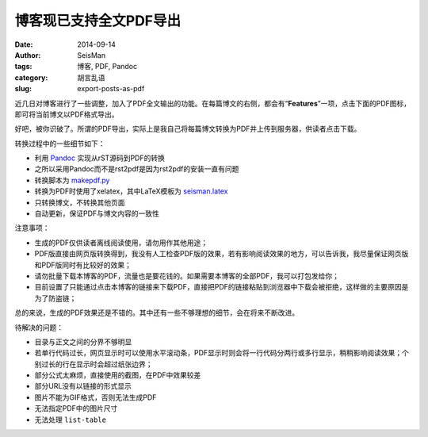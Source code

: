 博客现已支持全文PDF导出
#######################

:date: 2014-09-14
:author: SeisMan
:tags: 博客, PDF, Pandoc
:category: 胡言乱语
:slug: export-posts-as-pdf

近几日对博客进行了一些调整，加入了PDF全文输出的功能。在每篇博文的右侧，都会有“\ **Features**\ ”一项，点击下面的PDF图标，即可将当前博文以PDF格式导出。

好吧，被你识破了。所谓的PDF导出，实际上是我自己将每篇博文转换为PDF并上传到服务器，供读者点击下载。

转换过程中的一些细节如下：

- 利用 `Pandoc`_ 实现从rST源码到PDF的转换
- 之所以采用Pandoc而不是rst2pdf是因为rst2pdf的安装一直有问题
- 转换脚本为 `makepdf.py`_
- 转换为PDF时使用了xelatex，其中LaTeX模板为 `seisman.latex`_
- 只转换博文，不转换其他页面
- 自动更新，保证PDF与博文内容的一致性

注意事项：

- 生成的PDF仅供读者离线阅读使用，请勿用作其他用途；
- PDF版直接由网页版转换得到，我没有人工检查PDF版的效果，若有影响阅读效果的地方，可以告诉我，我尽量保证网页版和PDF版同时有比较好的效果；
- 请勿批量下载本博客的PDF，流量也是要花钱的。如果需要本博客的全部PDF，我可以打包发给你；
- 目前设置了只能通过点击本博客的链接来下载PDF，直接把PDF的链接粘贴到浏览器中下载会被拒绝，这样做的主要原因是为了防盗链；

总的来说，生成的PDF效果还是不错的。其中还有一些不够理想的细节，会在将来不断改进。

待解决的问题：

- 目录与正文之间的分界不够明显
- 若单行代码过长，网页显示时可以使用水平滚动条，PDF显示时则会将一行代码分两行或多行显示，稍稍影响阅读效果；个别过长的行在显示时会超过纸张边界；
- 部分公式太麻烦，直接使用的截图，在PDF中效果较差
- 部分URL没有以链接的形式显示
- 图片不能为GIF格式，否则无法生成PDF
- 无法指定PDF中的图片尺寸
- 无法处理 ``list-table``

.. _Pandoc: http://johnmacfarlane.net/pandoc/
.. _makepdf.py: https://github.com/seisman/seisman.info/blob/master/makepdf.py
.. _seisman.latex: https://github.com/seisman/seisman.info/blob/master/seisman.latex
